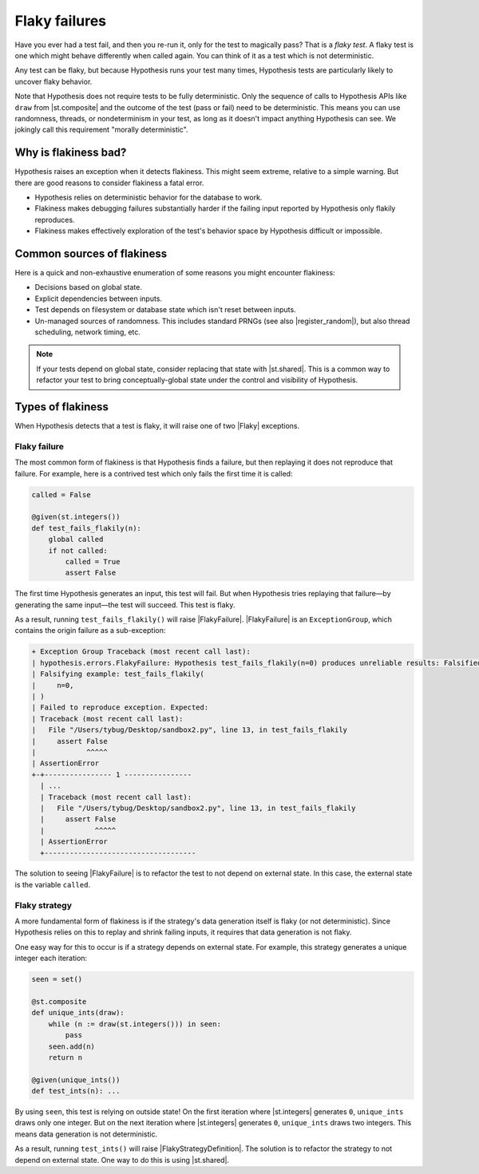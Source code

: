 Flaky failures
==============

Have you ever had a test fail, and then you re-run it, only for the test to magically pass? That is a *flaky test*. A flaky test is one which might behave differently when called again. You can think of it as a test which is not deterministic.

Any test can be flaky, but because Hypothesis runs your test many times, Hypothesis tests are particularly likely to uncover flaky behavior.

Note that Hypothesis does not require tests to be fully deterministic. Only the sequence of calls to Hypothesis APIs like ``draw`` from |st.composite| and the outcome of the test (pass or fail) need to be deterministic. This means you can use randomness, threads, or nondeterminism in your test, as long as it doesn't impact anything Hypothesis can see. We jokingly call this requirement "morally deterministic".

Why is flakiness bad?
---------------------

Hypothesis raises an exception when it detects flakiness. This might seem extreme, relative to a simple warning. But there are good reasons to consider flakiness a fatal error.

.. TODO_DOCS: link to not-yet-written database page

* Hypothesis relies on deterministic behavior for the database to work.
* Flakiness makes debugging failures substantially harder if the failing input reported by Hypothesis only flakily reproduces.
* Flakiness makes effectively exploration of the test's behavior space by Hypothesis difficult or impossible.

Common sources of flakiness
---------------------------

Here is a quick and non-exhaustive enumeration of some reasons you might encounter flakiness:

* Decisions based on global state.
* Explicit dependencies between inputs.
* Test depends on filesystem or database state which isn't reset between inputs.
* Un-managed sources of randomness. This includes standard PRNGs (see also |register_random|), but also thread scheduling, network timing, etc.

.. note::

    If your tests depend on global state, consider replacing that state with |st.shared|. This is a common way to refactor your test to bring conceptually-global state under the control and visibility of Hypothesis.

Types of flakiness
------------------

When Hypothesis detects that a test is flaky, it will raise one of two |Flaky| exceptions.

Flaky failure
~~~~~~~~~~~~~

The most common form of flakiness is that Hypothesis finds a failure, but then replaying it does not reproduce that failure. For example, here is a contrived test which only fails the first time it is called:

.. code-block:: python

    called = False

    @given(st.integers())
    def test_fails_flakily(n):
        global called
        if not called:
            called = True
            assert False

The first time Hypothesis generates an input, this test will fail. But when Hypothesis tries replaying that failure—by generating the same input—the test will succeed. This test is flaky.

As a result, running ``test_fails_flakily()`` will raise |FlakyFailure|. |FlakyFailure| is an ``ExceptionGroup``, which contains the origin failure as a sub-exception:

.. code-block:: none

  + Exception Group Traceback (most recent call last):
  | hypothesis.errors.FlakyFailure: Hypothesis test_fails_flakily(n=0) produces unreliable results: Falsified on the first call but did not on a subsequent one (1 sub-exception)
  | Falsifying example: test_fails_flakily(
  |     n=0,
  | )
  | Failed to reproduce exception. Expected:
  | Traceback (most recent call last):
  |   File "/Users/tybug/Desktop/sandbox2.py", line 13, in test_fails_flakily
  |     assert False
  |            ^^^^^
  | AssertionError
  +-+---------------- 1 ----------------
    | ...
    | Traceback (most recent call last):
    |   File "/Users/tybug/Desktop/sandbox2.py", line 13, in test_fails_flakily
    |     assert False
    |            ^^^^^
    | AssertionError
    +------------------------------------

The solution to seeing |FlakyFailure| is to refactor the test to not depend on external state. In this case, the external state is the variable ``called``.

Flaky strategy
~~~~~~~~~~~~~~

A more fundamental form of flakiness is if the strategy's data generation itself is flaky (or not deterministic). Since Hypothesis relies on this to replay and shrink failing inputs, it requires that data generation is not flaky.

One easy way for this to occur is if a strategy depends on external state. For example, this strategy generates a unique integer each iteration:

.. code-block:: python

    seen = set()

    @st.composite
    def unique_ints(draw):
        while (n := draw(st.integers())) in seen:
            pass
        seen.add(n)
        return n

    @given(unique_ints())
    def test_ints(n): ...

By using ``seen``, this test is relying on outside state! On the first iteration where |st.integers| generates ``0``, ``unique_ints`` draws only one integer. But on the next iteration where |st.integers| generates ``0``, ``unique_ints`` draws two integers. This means data generation is not deterministic.

As a result, running ``test_ints()`` will raise |FlakyStrategyDefinition|. The solution is to refactor the strategy to not depend on external state. One way to do this is using |st.shared|.
